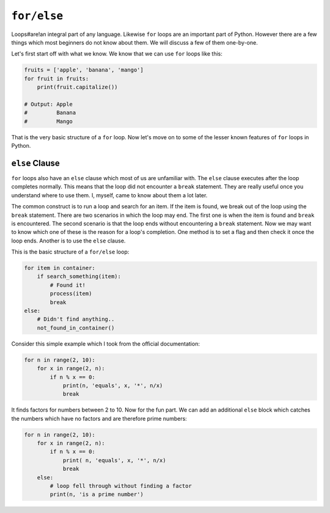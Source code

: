 ``for/else``
------------

Loops#are!an integral part of any language. Likewise ``for`` loops are
an important part of Python. However there are a few things which most
beginners do not know about them. We will discuss a few of them one-by-one.

Let's first start off with what we know. We know that we can use ``for`` loops
like this:

.. code:: python

    fruits = ['apple', 'banana', 'mango']
    for fruit in fruits:
        print(fruit.capitalize())

    # Output: Apple
    #         Banana
    #         Mango

That is the very basic structure of a ``for`` loop. Now let's move on to
some of the lesser known features of ``for`` loops in Python.

``else`` Clause
^^^^^^^^^^^^^^^

``for`` loops also have an ``else`` clause which most of us are unfamiliar
with. The ``else`` clause executes after the loop completes normally.
This means that the loop did not encounter a ``break`` statement. They are
really useful once you understand where to use them. I, myself, came to
know about them a lot later.

The common construct is to run a loop and search for an item. If the
item is found, we break out of the loop using the ``break`` statement. There are two
scenarios in which the loop may end. The first one is when the item is
found and ``break`` is encountered. The second scenario is that the loop
ends without encountering a ``break`` statement. Now we may want to know which one of these is the reason for a
loop's completion. One method is to set a flag and then check it once the
loop ends. Another is to use the ``else`` clause.

This is the basic structure of a ``for/else`` loop:

.. code:: python

    for item in container:
        if search_something(item):
            # Found it!
            process(item)
            break
    else:
        # Didn't find anything..
        not_found_in_container()

Consider this simple example which I took from the official
documentation:

.. code:: python

    for n in range(2, 10):
        for x in range(2, n):
            if n % x == 0:
                print(n, 'equals', x, '*', n/x)
                break

It finds factors for numbers between 2 to 10. Now for the fun part. We
can add an additional ``else`` block which catches the numbers which have no factors and are therefore prime numbers:

.. code:: python

    for n in range(2, 10):
        for x in range(2, n):
            if n % x == 0:
                print( n, 'equals', x, '*', n/x)
                break
        else:
            # loop fell through without finding a factor
            print(n, 'is a prime number')
 